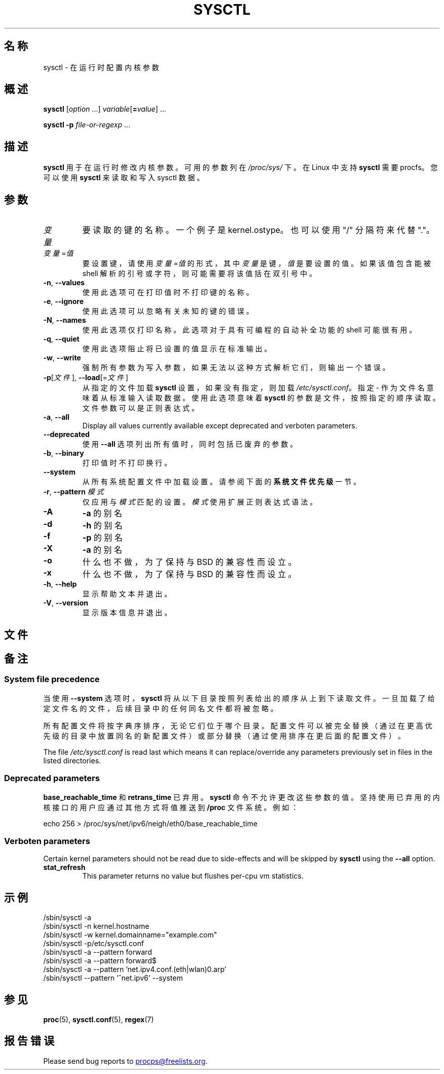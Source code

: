 .\"
.\" Copyright (c) 2011-2024 Craig Small <csmall@dropbear.xyz>
.\" Copyright (c) 2013-2023 Jim Warner <james.warner@comcast.net>
.\" Copyright (c) 2011-2012 Sami Kerola <kerolasa@iki.fi>
.\" Copyright (c) 2004-2006 Albert Cahalan
.\" Copyright (c) 1999      George Staikos <staikos@0wned.org>
.\"
.\" This program is free software; you can redistribute it and/or modify
.\" it under the terms of the GNU General Public License as published by
.\" the Free Software Foundation; either version 2 of the License, or
.\" (at your option) any later version.
.\"
.\"
.\"*******************************************************************
.\"
.\" This file was generated with po4a. Translate the source file.
.\"
.\"*******************************************************************
.TH SYSCTL 8 2024\-07\-19 procps\-ng 
.SH 名称
sysctl \- 在运行时配置内核参数
.SH 概述
\fBsysctl\fP [\fIoption\fP .\|.\|.\&] \fIvariable\fP[\fB=\fP\fIvalue\fP] .\|.\|.
.P
\fBsysctl \-p\fP \fIfile\-or\-regexp\fP .\|.\|.
.SH 描述
\fBsysctl\fP 用于在运行时修改内核参数。可用的参数列在 \fI/proc/sys/\fP 下。在 Linux 中支持 \fBsysctl\fP 需要
procfs。您可以使用 \fBsysctl\fP 来读取和写入 sysctl 数据。
.SH 参数
.TP 
\fI变量\fP
要读取的键的名称。一个例子是 kernel.ostype。也可以使用 "/" 分隔符来代替 "."。
.TP 
\fI变量\fP=\fI值\fP
要设置键，请使用 \fI变量\fP=\fI值\fP 的形式，其中 \fI变量\fP 是键，\fI值\fP 是要设置的值。如果该值包含能被 shell
解析的引号或字符，则可能需要将该值括在双引号中。
.TP 
\fB\-n\fP, \fB\-\-values\fP
使用此选项可在打印值时不打印键的名称。
.TP 
\fB\-e\fP, \fB\-\-ignore\fP
使用此选项可以忽略有关未知的键的错误。
.TP 
\fB\-N\fP, \fB\-\-names\fP
使用此选项仅打印名称。此选项对于具有可编程的自动补全功能的 shell 可能很有用。
.TP 
\fB\-q\fP, \fB\-\-quiet\fP
使用此选项阻止将已设置的值显示在标准输出。
.TP 
\fB\-w\fP, \fB\-\-write\fP
强制所有参数为写入参数，如果无法以这种方式解析它们，则输出一个错误。
.TP 
\fB\-p\fP[\fI文件\fP], \fB\-\-load\fP[=\fI文件\fP]
从指定的文件加载 \fBsysctl\fP 设置，如果没有指定，则加载 \fI/etc/sysctl.conf\fP。指定 \-
作为文件名意味着从标准输入读取数据。使用此选项意味着 \fBsysctl\fP 的参数是文件，按照指定的顺序读取。文件参数可以是正则表达式。
.TP 
\fB\-a\fP, \fB\-\-all\fP
Display all values currently available except deprecated and verboten
parameters.
.TP 
\fB\-\-deprecated\fP
使用 \fB\-\-all\fP 选项列出所有值时，同时包括已废弃的参数。
.TP 
\fB\-b\fP, \fB\-\-binary\fP
打印值时不打印换行。
.TP 
\fB\-\-system\fP
从所有系统配置文件中加载设置。请参阅下面的 \fB系统文件优先级\fP 一节。
.TP 
\fB\-r\fP, \fB\-\-pattern\fP \fI模式\fP
仅应用与 \fI模式\fP 匹配的设置。\fI模式\fP 使用扩展正则表达式语法。
.TP 
\fB\-A\fP
\fB\-a\fP 的别名
.TP 
\fB\-d\fP
\fB\-h\fP 的别名
.TP 
\fB\-f\fP
\fB\-p\fP 的别名
.TP 
\fB\-X\fP
\fB\-a\fP 的别名
.TP 
\fB\-o\fP
什么也不做，为了保持与 BSD 的兼容性而设立。
.TP 
\fB\-x\fP
什么也不做，为了保持与 BSD 的兼容性而设立。
.TP 
\fB\-h\fP, \fB\-\-help\fP
显示帮助文本并退出。
.TP 
\fB\-V\fP, \fB\-\-version\fP
显示版本信息并退出。
.SH 文件
.TS
Li.
/proc/sys
/etc/sysctl.d/*.conf
/run/sysctl.d/*.conf
/usr/local/lib/sysctl.d/*.conf
/usr/lib/sysctl.d/*.conf
/lib/sysctl.d/*.conf
/etc/sysctl.conf
.TE
.SH 备注
.SS "System file precedence"
当使用 \fB\-\-system\fP 选项时，\fBsysctl\fP
将从以下目录按照列表给出的顺序从上到下读取文件。一旦加载了给定文件名的文件，后续目录中的任何同名文件都将被忽略。
.P
.TS
Li.
/etc/sysctl.d/*.conf
/run/sysctl.d/*.conf
/usr/local/lib/sysctl.d/*.conf
/usr/lib/sysctl.d/*.conf
/lib/sysctl.d/*.conf
.TE
.P
所有配置文件将按字典序排序，无论它们位于哪个目录。配置文件可以被完全替换（通过在更高优先级的目录中放置同名的新配置文件）或部分替换（通过使用排序在更后面的配置文件）。
.P
The file \fI/etc/sysctl.conf\fP is read last which means it can
replace/override any parameters previously set in files in the listed
directories.

.SS "Deprecated parameters"
\fBbase_reachable_time\fP 和 \fBretrans_time\fP 已弃用。\fBsysctl\fP
命令不允许更改这些参数的值。坚持使用已弃用的内核接口的用户应通过其他方式将值推送到 \fB/proc\fP 文件系统。例如：
.PP
echo 256 > /proc/sys/net/ipv6/neigh/eth0/base_reachable_time

.SS "Verboten parameters"
Certain kernel parameters should not be read due to side\-effects and will be
skipped by \fBsysctl\fP using the \fB\-\-all\fP option.
.TP 
\fBstat_refresh\fP
This parameter returns no value but flushes per\-cpu vm statistics.

.SH 示例
/sbin/sysctl \-a
.br
/sbin/sysctl \-n kernel.hostname
.br
/sbin/sysctl \-w kernel.domainname="example.com"
.br
/sbin/sysctl \-p/etc/sysctl.conf
.br
/sbin/sysctl \-a \-\-pattern forward
.br
/sbin/sysctl \-a \-\-pattern forward$
.br
/sbin/sysctl \-a \-\-pattern 'net.ipv4.conf.(eth|wlan)0.arp'
.br
/sbin/sysctl \-\-pattern '\[char94]net.ipv6' \-\-system
.SH 参见
\fBproc\fP(5), \fBsysctl.conf\fP(5), \fBregex\fP(7)
.SH 报告错误
Please send bug reports to
.MT procps@freelists.org
.ME .
